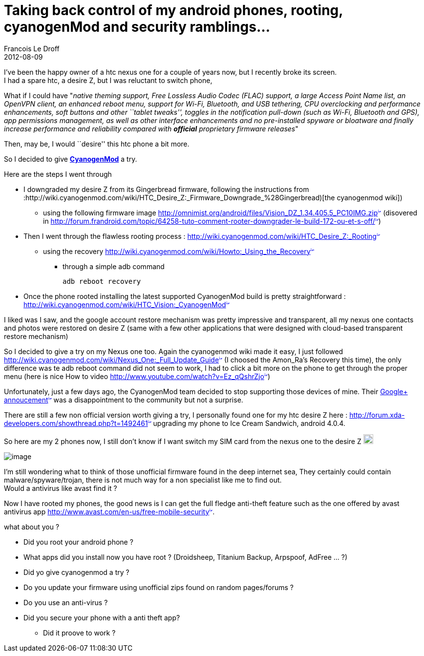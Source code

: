 =  Taking back control of my android phones, rooting, cyanogenMod and security ramblings...
Francois Le Droff
2012-08-09
:jbake-type: post
:jbake-tags:  IT 
:jbake-status: published
:source-highlighter: prettify

I’ve been the happy owner of a htc nexus one for a couple of years now, but I recently broke its screen. +
I had a spare htc, a desire Z, but I was reluctant to switch phone,

What if I could have "__native theming support, Free Lossless Audio Codec (FLAC) support, a large Access Point Name list, an OpenVPN client, an enhanced reboot menu, support for Wi-Fi, Bluetooth, and USB tethering, CPU overclocking and performance enhancements, soft buttons and other ``tablet tweaks'', toggles in the notification pull-down (such as Wi-Fi, Bluetooth and GPS), app permissions management, as well as other interface enhancements and no pre-installed spyware or bloatware and finally increase performance and reliability compared with [line-through]*official* proprietary firmware releases__"

Then, may be, I would ``desire'' this htc phone a bit more.

So I decided to give *http://www.cyanogenmod.com/[CyanogenMod]* a try.

Here are the steps I went through

* I downgraded my desire Z from its Gingerbread firmware, following the instructions from :http://wiki.cyanogenmod.com/wiki/HTC_Desire_Z:_Firmware_Downgrade_%28Gingerbread)[the cyanogenmod wiki])
** using the following firmware image http://omnimist.org/android/files/Vision_DZ_1.34.405.5_PC10IMG.zip[http://omnimist.org/android/files/Vision_DZ_1.34.405.5_PC10IMG.zip^image:/images/icons/linkext7.gif[image,width=7,height=7]^] (disovered in http://forum.frandroid.com/topic/64258-tuto-comment-rooter-downgrader-le-build-172-ou-et-s-off/[http://forum.frandroid.com/topic/64258-tuto-comment-rooter-downgrader-le-build-172-ou-et-s-off/^image:/images/icons/linkext7.gif[image,width=7,height=7]^])
* Then I went through the flawless rooting process : http://wiki.cyanogenmod.com/wiki/HTC_Desire_Z:_Rooting[http://wiki.cyanogenmod.com/wiki/HTC_Desire_Z:_Rooting^image:/images/icons/linkext7.gif[image,width=7,height=7]^]
** using the recovery http://wiki.cyanogenmod.com/wiki/Howto:_Using_the_Recovery[http://wiki.cyanogenmod.com/wiki/Howto:_Using_the_Recovery^image:/images/icons/linkext7.gif[image,width=7,height=7]^]
*** through a simple adb command
+
[source,code-java]
----
adb reboot recovery
----
* Once the phone rooted installing the latest supported CyanogenMod build is pretty straightforward : http://wiki.cyanogenmod.com/wiki/HTC_Vision:_CyanogenMod[http://wiki.cyanogenmod.com/wiki/HTC_Vision:_CyanogenMod^image:/images/icons/linkext7.gif[image,width=7,height=7]^]

I liked was I saw, and the google account restore mechanism was pretty impressive and transparent, all my nexus one contacts and photos were restored on desire Z (same with a few other applications that were designed with cloud-based transparent restore mechanism)

So I decided to give a try on my Nexus one too. Again the cyanogenmod wiki made it easy, I just followed http://wiki.cyanogenmod.com/wiki/Nexus_One:_Full_Update_Guide[http://wiki.cyanogenmod.com/wiki/Nexus_One:_Full_Update_Guide^image:/images/icons/linkext7.gif[image,width=7,height=7]^] (I choosed the Amon_Ra’s Recovery this time), the only difference was te adb reboot command did not seem to work, I had to click a bit more on the phone to get through the proper menu (here is nice How to video http://www.youtube.com/watch?v=Ez_qQshrZjo[http://www.youtube.com/watch?v=Ez_qQshrZjo^image:/images/icons/linkext7.gif[image,width=7,height=7]^])

Unfortunately, just a few days ago, the CyanogenMod team decided to stop supporting those devices of mine. Their https://plus.google.com/117962666888533781522/posts/MRnnvs3oFUF[Google+ annoucement^image:/images/icons/linkext7.gif[image,width=7,height=7]^] was a disappointment to the community but not a surprise.

There are still a few non official version worth giving a try, I personally found one for my htc desire Z here : http://forum.xda-developers.com/showthread.php?t=1492461[http://forum.xda-developers.com/showthread.php?t=1492461^image:/images/icons/linkext7.gif[image,width=7,height=7]^] upgrading my phone to Ice Cream Sandwich, android 4.0.4.

So here are my 2 phones now, I still don’t know if I want switch my SIM card from the nexus one to the desire Z image:/images/icons/emoticons/smile.gif[image,width=20,height=20]

image:http://www.jroller.com/francoisledroff/resource/sans%20titre-1650.jpg[image]

I’m still wondering what to think of those unofficial firmware found in the deep internet sea, They certainly could contain malware/spyware/trojan, there is not much way for a non specialist like me to find out. +
Would a antivirus like avast find it ?

Now I have rooted my phones, the good news is I can get the full fledge anti-theft feature such as the one offered by avast antivirus app http://www.avast.com/en-us/free-mobile-security[http://www.avast.com/en-us/free-mobile-security^image:/images/icons/linkext7.gif[image,width=7,height=7]^].

what about you ?

* Did you root your android phone ?
* What apps did you install now you have root ? (Droidsheep, Titanium Backup, Arpspoof, AdFree … ?)
* Did yo give cyanogenmod a try ?
* Do you update your firmware using unofficial zips found on random pages/forums ?
* Do you use an anti-virus ?
* Did you secure your phone with a anti theft app?
** Did it proove to work ?
